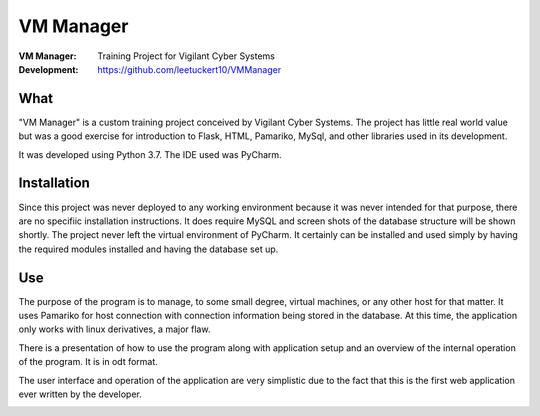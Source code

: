 ==========
VM Manager
==========

:VM Manager:    Training Project for Vigilant Cyber Systems
:Development:   https://github.com/leetuckert10/VMManager

What
----

"VM Manager" is a custom training project conceived by Vigilant Cyber
Systems. The project has little real world value but was a good exercise
for introduction to Flask, HTML, Pamariko, MySql, and other libraries used
in its development.

It was developed using Python 3.7. The IDE used was PyCharm.


Installation
------------

Since this project was never deployed to any working environment because
it was never intended for that purpose, there are no specifiic installation
instructions. It does require MySQL and screen shots of the database
structure will be shown shortly. The project never left the virtual
environment of PyCharm. It certainly can be installed and used simply by
having the required modules installed and having the database set up.


Use
---

The purpose of the program is to manage, to some small degree, virtual
machines, or any other host for that matter. It uses Pamariko for host
connection with connection information being stored in the database. At
this time, the application only works with linux derivatives, a major
flaw.

There is a presentation of how to use the program along with application
setup and an overview of the internal operation of the program. It is in odt
format.

The user interface and operation of the application are very simplistic
due to the fact that this is the first web application ever written by
the developer.

.. image:: presentation/Home.png
